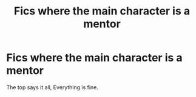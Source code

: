 #+TITLE: Fics where the main character is a mentor

* Fics where the main character is a mentor
:PROPERTIES:
:Author: otrovik
:Score: 5
:DateUnix: 1590801610.0
:DateShort: 2020-May-30
:FlairText: Request
:END:
The top says it all, Everything is fine.

